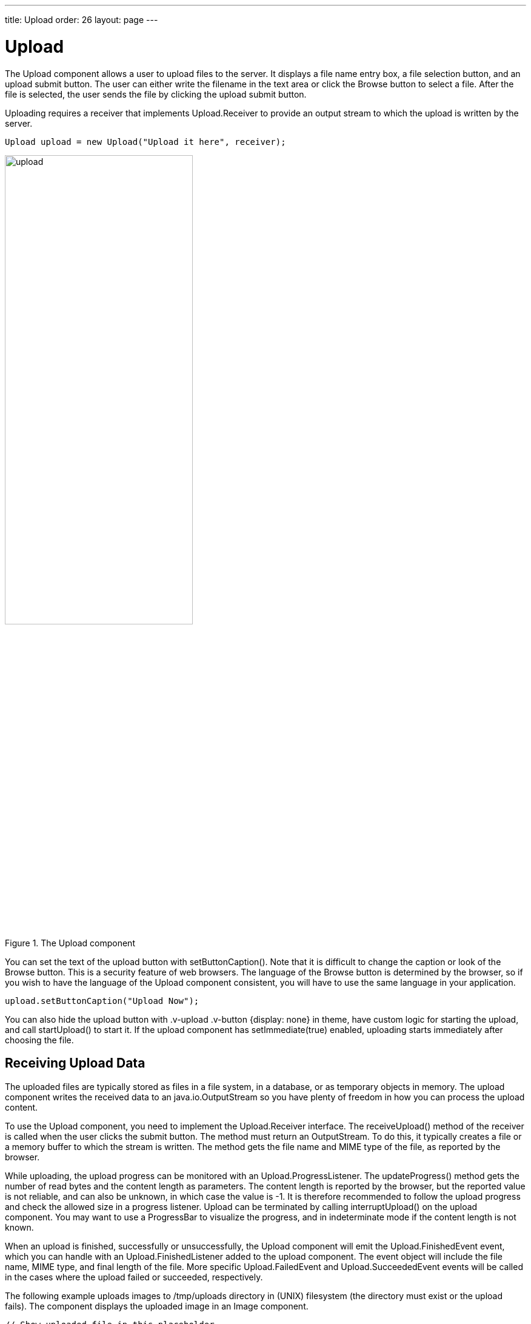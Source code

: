 ---
title: Upload
order: 26
layout: page
---

[[components.upload]]
= [classname]#Upload#

ifdef::web[]
[.sampler]
image:{img/live-demo.png}[alt="Live Demo", link="https://demo.vaadin.com/sampler/#ui/data-input/other/upload"]
endif::web[]

The [classname]#Upload# component allows a user to upload files to the server.
It displays a file name entry box, a file selection button, and an upload submit
button. The user can either write the filename in the text area or click the
[guibutton]#Browse# button to select a file. After the file is selected, the
user sends the file by clicking the upload submit button.

Uploading requires a receiver that implements [interfacename]#Upload.Receiver#
to provide an output stream to which the upload is written by the server.

[source, java]
----
Upload upload = new Upload("Upload it here", receiver);
----

[[figure.ui.upload]]
.The [classname]#Upload# component
image::img/upload.png[width=60%, scaledwidth=80%]

You can set the text of the upload button with [methodname]#setButtonCaption()#.
Note that it is difficult to change the caption or look of the
[guibutton]#Browse# button. This is a security feature of web browsers. The
language of the [guibutton]#Browse# button is determined by the browser, so if
you wish to have the language of the [classname]#Upload# component consistent,
you will have to use the same language in your application.

[source, java]
----
upload.setButtonCaption("Upload Now");
----

You can also hide the upload button with [literal]#++.v-upload .v-button
{display: none}++# in theme, have custom logic for starting the upload, and call
[methodname]#startUpload()# to start it. If the upload component has
[methodname]#setImmediate(true)# enabled, uploading starts immediately after
choosing the file.

[[components.upload.receiving]]
== Receiving Upload Data

The uploaded files are typically stored as files in a file system, in a
database, or as temporary objects in memory. The upload component writes the
received data to an [classname]#java.io.OutputStream# so you have plenty of
freedom in how you can process the upload content.

To use the [classname]#Upload# component, you need to implement the
[classname]#Upload.Receiver# interface. The [methodname]#receiveUpload()# method
of the receiver is called when the user clicks the submit button. The method
must return an [classname]#OutputStream#. To do this, it typically creates a
file or a memory buffer to which the stream is written. The method gets the file
name and MIME type of the file, as reported by the browser.

While uploading, the upload progress can be monitored with an
[interfacename]#Upload.ProgressListener#. The [methodname]#updateProgress()#
method gets the number of read bytes and the content length as parameters. The
content length is reported by the browser, but the reported value is not
reliable, and can also be unknown, in which case the value is -1. It is
therefore recommended to follow the upload progress and check the allowed size
in a progress listener. Upload can be terminated by calling
[methodname]#interruptUpload()# on the upload component. You may want to use a
[classname]#ProgressBar# to visualize the progress, and in indeterminate mode if
the content length is not known.

When an upload is finished, successfully or unsuccessfully, the
[classname]#Upload# component will emit the [classname]#Upload.FinishedEvent#
event, which you can handle with an [classname]#Upload.FinishedListener# added
to the upload component. The event object will include the file name, MIME type,
and final length of the file. More specific [classname]#Upload.FailedEvent# and
[classname]#Upload.SucceededEvent# events will be called in the cases where the
upload failed or succeeded, respectively.

The following example uploads images to [filename]#/tmp/uploads# directory in
(UNIX) filesystem (the directory must exist or the upload fails). The component
displays the uploaded image in an [classname]#Image# component.

[source, java]
----
// Show uploaded file in this placeholder
final Embedded image = new Embedded("Uploaded Image");
image.setVisible(false);

// Implement both receiver that saves upload in a file and
// listener for successful upload
class ImageUploader implements Receiver, SucceededListener {
    public File file;

    public OutputStream receiveUpload(String filename,
                                      String mimeType) {
        // Create upload stream
        FileOutputStream fos = null; // Stream to write to
        try {
            // Open the file for writing.
            file = new File("/tmp/uploads/" + filename);
            fos = new FileOutputStream(file);
        } catch (final java.io.FileNotFoundException e) {
            new Notification("Could not open file<br/>",
                             e.getMessage(),
                             Notification.Type.ERROR_MESSAGE)
                .show(Page.getCurrent());
            return null;
        }
        return fos; // Return the output stream to write to
    }

    public void uploadSucceeded(SucceededEvent event) {
        // Show the uploaded file in the image viewer
        image.setVisible(true);
        image.setSource(new FileResource(file));
    }
};
ImageUploader receiver = new ImageUploader();

// Create the upload with a caption and set receiver later
Upload upload = new Upload("Upload Image Here", receiver);
upload.setButtonCaption("Start Upload");
upload.addSucceededListener(receiver);

// Put the components in a panel
Panel panel = new Panel("Cool Image Storage");
Layout panelContent = new VerticalLayout();
panelContent.addComponents(upload, image);
panel.setContent(panelContent);
----

Note that the example does not check the type of the uploaded files in any way,
which will cause an error if the content is anything else but an image. The
program also assumes that the MIME type of the file is resolved correctly based
on the file name extension. After uploading an image, the component will look as
shown in <<figure.ui.upload.example>>.

[[figure.ui.upload.example]]
.Image Upload Example
image::img/upload-example.png[width=60%, scaledwidth=80%]

[[components.upload.css]]
== CSS Style Rules


[source, css]
----
.v-upload { }
  .gwt-FileUpload { }
  .v-button { }
    .v-button-wrap { }
      .v-button-caption { }
----

The [classname]#Upload# component has an overall [literal]#++v-upload++# style.
The upload button has the same structure and style as a regular
[classname]#Button# component.
